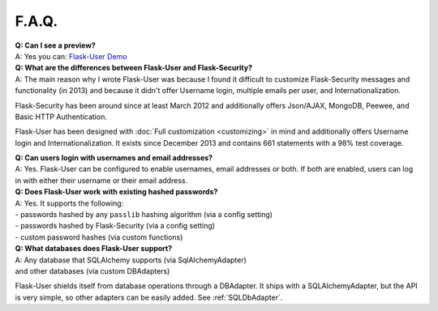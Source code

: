 ======
F.A.Q.
======

| **Q: Can I see a preview?**
| A: Yes you can: `Flask-User Demo <https://flask-user-demo.herokuapp.com/>`_

| **Q: What are the differences between Flask-User and Flask-Security?**
| A: The main reason why I wrote Flask-User was because I found it difficult to customize
  Flask-Security messages and functionality (in 2013) and because it didn't offer
  Username login, multiple emails per user, and Internationalization.

Flask-Security has been around since at least March 2012
and additionally offers Json/AJAX, MongoDB, Peewee, and Basic HTTP Authentication.

Flask-User has been designed with :doc:`Full customization <customizing>` in mind
and additionally offers Username login and Internationalization.
It exists since December 2013 and contains 661 statements with a 98% test coverage.

| **Q: Can users login with usernames and email addresses?**
| A: Yes.
  Flask-User can be configured to enable usernames, email addresses or both.
  If both are enabled,
  users can log in with either their username or their email address.

| **Q: Does Flask-User work with existing hashed passwords?**
| A: Yes. It supports the following:
| - passwords hashed by any ``passlib`` hashing algorithm (via a config setting)
| - passwords hashed by Flask-Security (via a config setting)
| - custom password hashes (via custom functions)

| **Q: What databases does Flask-User support?**
| A: Any database that SQLAlchemy supports (via SqlAlchemyAdapter)
| and other databases (via custom DBAdapters)

Flask-User shields itself from database operations through a DBAdapter.
It ships with a SQLAlchemyAdapter, but the API is very simple, so other adapters
can be easily added. See :ref:`SQLDbAdapter`.



